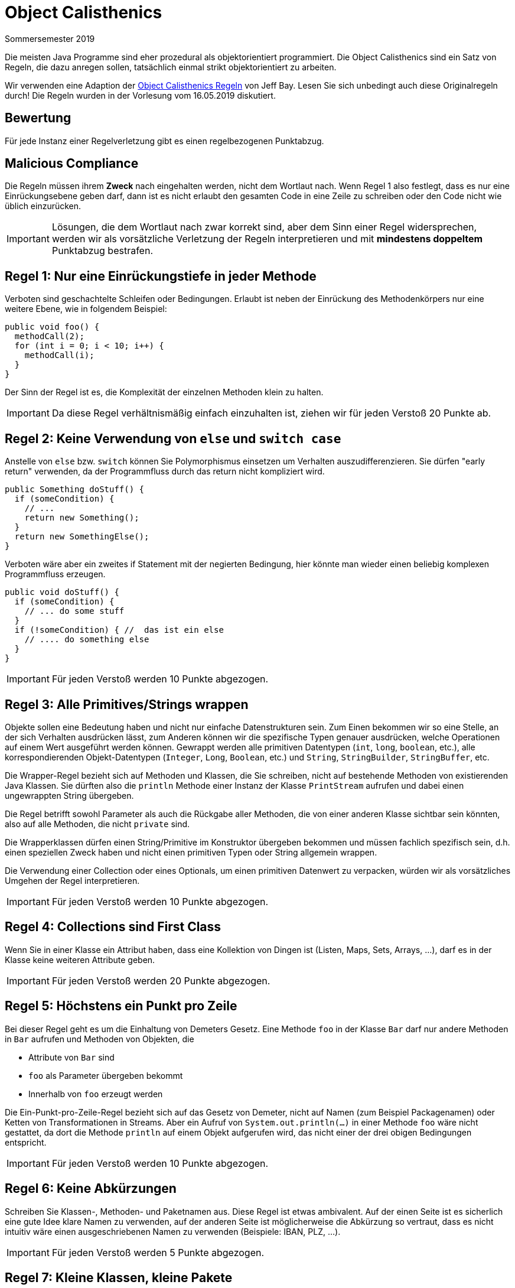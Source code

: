 = Object Calisthenics
Sommersemester 2019
:icons: font
:icon-set: fa
:source-highlighter: rouge
:experimental:

Die meisten Java Programme sind eher prozedural als objektorientiert programmiert. Die Object Calisthenics sind ein Satz von Regeln, die dazu anregen sollen, tatsächlich einmal strikt objektorientiert zu arbeiten.

Wir verwenden eine Adaption der https://www.cs.helsinki.fi/u/luontola/tdd-2009/ext/ObjectCalisthenics.pdf[Object Calisthenics Regeln] von Jeff Bay. Lesen Sie sich unbedingt auch diese Originalregeln durch! Die Regeln wurden in der Vorlesung vom 16.05.2019 diskutiert.

== Bewertung
Für jede Instanz einer Regelverletzung gibt es einen regelbezogenen Punktabzug.

== Malicious Compliance
Die Regeln müssen ihrem *Zweck* nach eingehalten werden, nicht dem Wortlaut nach. Wenn Regel 1 also festlegt, dass es nur eine Einrückungsebene geben darf, dann ist es nicht erlaubt den gesamten Code in eine Zeile zu schreiben oder den Code nicht wie üblich einzurücken.

IMPORTANT: Lösungen, die dem Wortlaut nach zwar korrekt sind, aber dem Sinn einer Regel widersprechen, werden wir als vorsätzliche Verletzung der Regeln interpretieren und mit *mindestens doppeltem* Punktabzug bestrafen.

== Regel 1: Nur eine Einrückungstiefe in jeder Methode

Verboten sind geschachtelte Schleifen oder Bedingungen. Erlaubt ist neben der Einrückung des Methodenkörpers nur eine weitere Ebene, wie in folgendem Beispiel:

[source, java]
----
public void foo() {
  methodCall(2);
  for (int i = 0; i < 10; i++) {
    methodCall(i);
  }
}
----

Der Sinn der Regel ist es, die Komplexität der einzelnen Methoden klein zu halten.

IMPORTANT: Da diese Regel verhältnismäßig einfach einzuhalten ist, ziehen wir für jeden Verstoß 20 Punkte ab.

== Regel 2: Keine Verwendung von `else` und `switch case`

Anstelle von `else` bzw. `switch` können Sie Polymorphismus einsetzen um Verhalten auszudifferenzieren. Sie dürfen "early return" verwenden, da der Programmfluss durch das return nicht kompliziert wird.

[source, java]
----
public Something doStuff() {
  if (someCondition) {
    // ...
    return new Something();
  }
  return new SomethingElse();
}
----

Verboten wäre aber ein zweites if Statement mit der negierten Bedingung, hier könnte man wieder einen beliebig komplexen Programmfluss erzeugen.

[source, java]
----
public void doStuff() {
  if (someCondition) {
    // ... do some stuff
  }
  if (!someCondition) { //  das ist ein else
    // .... do something else
  }
}
----

IMPORTANT: Für jeden Verstoß werden 10 Punkte abgezogen.

== Regel 3: Alle Primitives/Strings wrappen

Objekte sollen eine Bedeutung haben und nicht nur einfache Datenstrukturen sein. Zum Einen bekommen wir so eine Stelle, an der sich Verhalten ausdrücken lässt, zum Anderen können wir die spezifische Typen genauer ausdrücken, welche Operationen auf einem Wert ausgeführt werden können. Gewrappt werden alle primitiven Datentypen (`int`, `long`, `boolean`, etc.), alle korrespondierenden Objekt-Datentypen (`Integer`, `Long`, `Boolean`, etc.) und `String`, `StringBuilder`, `StringBuffer`, etc.

Die Wrapper-Regel bezieht sich auf Methoden und Klassen, die Sie schreiben, nicht auf bestehende Methoden von existierenden Java Klassen. Sie dürften also die `println` Methode einer Instanz der Klasse `PrintStream` aufrufen und dabei einen ungewrappten String übergeben.

Die Regel betrifft sowohl Parameter als auch die Rückgabe aller Methoden, die von einer anderen Klasse sichtbar sein könnten, also auf alle Methoden, die nicht `private` sind.

Die Wrapperklassen dürfen einen String/Primitive im Konstruktor übergeben bekommen und müssen fachlich spezifisch sein, d.h. einen speziellen Zweck haben und nicht einen primitiven Typen oder String allgemein wrappen.

Die Verwendung einer Collection oder eines Optionals, um einen primitiven Datenwert zu verpacken, würden wir als vorsätzliches Umgehen der Regel interpretieren.

IMPORTANT: Für jeden Verstoß werden 10 Punkte abgezogen.

== Regel 4: Collections sind First Class

Wenn Sie in einer Klasse ein Attribut haben, dass eine Kollektion von Dingen ist (Listen, Maps, Sets, Arrays, ...), darf es in der Klasse keine weiteren Attribute geben.

IMPORTANT: Für jeden Verstoß werden 20 Punkte abgezogen.

== Regel 5: Höchstens ein Punkt pro Zeile

Bei dieser Regel geht es um die Einhaltung von Demeters Gesetz. Eine Methode `foo` in der Klasse `Bar` darf nur andere Methoden in `Bar` aufrufen und Methoden von Objekten, die

* Attribute von `Bar` sind
* `foo` als Parameter übergeben bekommt
* Innerhalb von `foo` erzeugt werden

Die Ein-Punkt-pro-Zeile-Regel bezieht sich auf das Gesetz von Demeter, nicht auf Namen (zum Beispiel Packagenamen) oder Ketten von Transformationen in Streams. Aber ein Aufruf von `System.out.println(...)` in einer Methode `foo` wäre nicht gestattet, da dort die Methode `println` auf einem Objekt aufgerufen wird, das nicht einer der drei obigen Bedingungen entspricht.

IMPORTANT: Für jeden Verstoß werden 10 Punkte abgezogen.

== Regel 6: Keine Abkürzungen

Schreiben Sie Klassen-, Methoden- und Paketnamen aus. Diese Regel ist etwas ambivalent. Auf der einen Seite ist es sicherlich eine gute Idee klare Namen zu verwenden, auf der anderen Seite ist möglicherweise die Abkürzung so vertraut, dass es nicht intuitiv wäre einen ausgeschriebenen Namen zu verwenden (Beispiele: IBAN, PLZ, ...).

IMPORTANT: Für jeden Verstoß werden 5 Punkte abgezogen.

== Regel 7: Kleine Klassen, kleine Pakete

Klassen dürfen höchstens 50 Zeilen lang sein. Reine Kommentare werden nicht mitgezählt. Pakete dürfen nur 10 Klassen beinhalten.

Sie dürfen Vererbung verwenden ohne, dass die Zeilen der Superklasse in die der Subklasse einbezogen werden, aber es muss sich um eine echte Abstraktions-/Vererbungsbeziehung handeln.

Die Aufteilung der Klassen auf Pakete muss ebenfalls fachlich begründet und nicht willkürlich sein.

IMPORTANT: Für je 3 überzählige Zeilen einer Klasse ziehen wir einen Punkt ab. Wenn Sie Vererbung nicht korrekt verwenden oder keine sinnvolle Paketaufteilung haben, ziehen wir jeweils 50 Punkte ab.

== Regel 8: Keine Klasse hat mehr als zwei Instanzvariablen

Auch diese Regel dient dem Ziel, kleine Klassen zu haben. Klassen dürfen also nur höchstens zwei Attribute haben. Beachten Sie auch Regel 4, die hier noch eine weitere Einschränkung macht. Die Verteilung von Attributen auf Klassen muss fachlich begründet sein. Wenn Sie Vererbung verwenden, denken Sie daran, dass Sie nach Regel 9 keine protected Attributes haben dürfen und Regel 3 auch für Methoden gilt, die `protected` sind.

IMPORTANT: Pro überzähligem Attribut werden 20 Punkte abgezogen.

== Regel 9: Keine Getter, keine Setter, alle Attribute sind klassenprivat

Getter und nicht-klassenprivate Attribute sind ein Einfalltor für Verletzungen des Gesetzes von Demeter, entsprechend sind sie in den Object Calisthenics verboten. Das Gleiche gilt für Setter, die ebenfalls das Geheimnisprinzip aushebeln. Verwenden Sie das "Tell, don't ask" Prinzip um Verletzungen gegen Regel 9 zu vermeiden.

IMPORTANT: Für jeden Verstoß werden 10 Punkte abgezogen.

== Regel 10: Außer der main-Funktion ist nichts `static`

In dem gesamten Programm darf das Keyword `static` nur ein einziges Mal vorkommen, und zwar bei der `main` Methode.
Diese Regel existiert nicht im Originaldokument, vermutlich weil sie eigentlich eine Selbstverständlichkeit ist.

IMPORTANT: Für jedes überzählige `static` werden 20 Punkte abgezogen.

